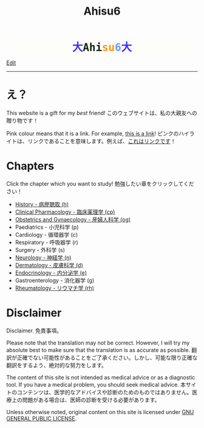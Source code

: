 #+TITLE: Ahisu6
#+OPTIONS: toc:nil

#+BEGIN_EXPORT html
<div style="font-family: monospace; background-color: #FDFDFB; font-weight: bolder; font-size: 2em; text-align: center;">
<span style="color: #412bff;">大</span><span style="color: #152515;">Ahi</span><span style="color: #FF9600;">su</span><span style="color: #6c9cf6;">6</span><span style="color: #412bff;">大</span></div>

<!-- <div class="engt">Learn Medicine... but in the Japanese language!</div> -->
<!-- <div class="japt">医学を学ぶ... ただし、日本語で！</div> -->
#+END_EXPORT

[[https://github.com/ahisu6/ahisu6.github.io/edit/main/src/index.org][Edit]]

-----
#+BEGIN_EXPORT html
<!-- <div class="japt">私の目には、あなたはいつもこの花を思い出させてくれるでしょう。素敵な友人でいてくれてありがとう。</div> -->

<!-- <div style="text-align: center; font-size: 3em;"> -->
<!-- <a style="text-decoration: none;" href="https://drive.google.com/uc?export=view&amp;id=18Wk2AzGZsZXmVQ8IWdbY7-vkiYR5ae5o">花。<br>この絵は、花であるあなたを描いています。</a> -->
<!-- </div> -->
#+END_EXPORT

* え？
:PROPERTIES:
:CUSTOM_ID: eh
:END:
This website is a gift for my /best/ friend! @@html:<span class="ja">このウェブサイトは、私の大親友への贈り物です！</span>@@

Pink colour means that it is a link. For example, [[https://www.youtube.com/embed/aRCVKqBPsFU][this is a link]]! @@html:<span class="ja">ピンクのハイライトは、リンクであることを意味します。例えば、<a href="https://www.youtube.com/embed/aRCVKqBPsFU">これはリンクです</a>！</span>@@

* Chapters
:PROPERTIES:
:CUSTOM_ID: toc
:END:

Click the chapter which you want to study! @@html:<span class="ja">勉強したい章をクリックしてください！</span>@@
- [[file:./h/index.org][History - 病歴聴取 (h)]]
- [[file:./cp/index.org][Clinical Pharmacology - 臨床薬理学 (cp)]]
- [[file:./og/index.org][Obstetrics and Gynaecology - 産婦人科学 (og)]]
- Paediatrics - 小児科学 (p)
- Cardiology - 循環器学 (c)
- Respiratory - 呼吸器学 (r)
- Surgery - 外科学 (s)
- [[file:./n/index.org][Neurology - 神経学 (n)]]
- [[file:./d/index.org][Dermatology - 皮膚科学 (d)]]
- [[file:./e/index.org][Endocrinology - 内分泌学 (e)]]
- Gastroenterology - 消化器学 (g)
- [[file:./rh/index.org][Rheumatology - リウマチ学 (rh)]]

#+BEGIN_EXPORT html
<!-- * Sorting tables -->
<!-- :PROPERTIES: -->
<!-- :CUSTOM_ID: orgdcbac4b -->
<!-- :END: -->

<!-- In each chapter, you will find a table of topics. @@html:<span class="ja">各章には、トピックの表が掲載されています。</span>@@ -->

<!-- Click on the header of the column to sort it! Cool, right?! @@html:<span class="ja">列のヘッダーをクリックするとソートされます！すごいね！</span>@@ -->

<!-- Click on the "DATE POSTED" header, then the table will be sorted by date... @@html:<span class="ja">「DATE POSTED」ヘッダをクリックすると、日付順にソートされます。</span>@@ -->

<!-- Click on the "TITLE" header, then the table will be sorted by alphabetical order... @@html:<span class="ja">「TITLE」のヘッダーをクリックすると、テーブルがアルファベット順にソートされます。。。</span>@@ -->
#+END_EXPORT

* Disclaimer
:PROPERTIES:
:CUSTOM_ID: org1b89221
:END:

Disclaimer. @@html:<span class="ja">免責事項。</span>@@

Please note that the translation may not be correct. However, I will try my absolute best to make sure that the translation is as accurate as possible. @@html:<span class="ja">翻訳が正確でない可能性があることをご了承ください。しかし、可能な限り正確な翻訳をするよう、絶対的な努力をします。</span>@@

The content of this site is not intended as medical advice or as a diagnostic tool. If you have a medical problem, you should seek medical advice. @@html:<span class="ja">本サイトのコンテンツは、医学的なアドバイスや診断のためのものではありません。医療上の問題がある場合は、医師の診断を受ける必要があります。</span>@@

Unless otherwise noted, original content on this site is licensed under [[https://raw.githubusercontent.com/ahisu6/ahisu6.github.io/main/LICENSE][GNU GENERAL PUBLIC LICENSE]].
